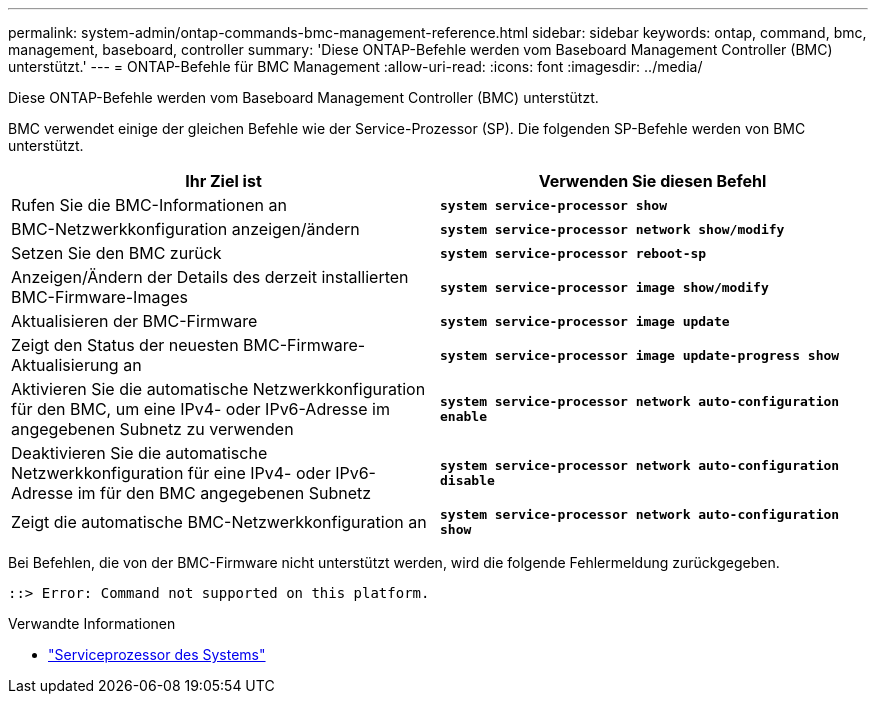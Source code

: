 ---
permalink: system-admin/ontap-commands-bmc-management-reference.html 
sidebar: sidebar 
keywords: ontap, command, bmc, management, baseboard, controller 
summary: 'Diese ONTAP-Befehle werden vom Baseboard Management Controller (BMC) unterstützt.' 
---
= ONTAP-Befehle für BMC Management
:allow-uri-read: 
:icons: font
:imagesdir: ../media/


[role="lead"]
Diese ONTAP-Befehle werden vom Baseboard Management Controller (BMC) unterstützt.

BMC verwendet einige der gleichen Befehle wie der Service-Prozessor (SP). Die folgenden SP-Befehle werden von BMC unterstützt.

|===
| Ihr Ziel ist | Verwenden Sie diesen Befehl 


 a| 
Rufen Sie die BMC-Informationen an
 a| 
`*system service-processor show*`



 a| 
BMC-Netzwerkkonfiguration anzeigen/ändern
 a| 
`*system service-processor network show/modify*`



 a| 
Setzen Sie den BMC zurück
 a| 
`*system service-processor reboot-sp*`



 a| 
Anzeigen/Ändern der Details des derzeit installierten BMC-Firmware-Images
 a| 
`*system service-processor image show/modify*`



 a| 
Aktualisieren der BMC-Firmware
 a| 
`*system service-processor image update*`



 a| 
Zeigt den Status der neuesten BMC-Firmware-Aktualisierung an
 a| 
`*system service-processor image update-progress show*`



 a| 
Aktivieren Sie die automatische Netzwerkkonfiguration für den BMC, um eine IPv4- oder IPv6-Adresse im angegebenen Subnetz zu verwenden
 a| 
`*system service-processor network auto-configuration enable*`



 a| 
Deaktivieren Sie die automatische Netzwerkkonfiguration für eine IPv4- oder IPv6-Adresse im für den BMC angegebenen Subnetz
 a| 
`*system service-processor network auto-configuration disable*`



 a| 
Zeigt die automatische BMC-Netzwerkkonfiguration an
 a| 
`*system service-processor network auto-configuration show*`

|===
Bei Befehlen, die von der BMC-Firmware nicht unterstützt werden, wird die folgende Fehlermeldung zurückgegeben.

[listing]
----
::> Error: Command not supported on this platform.
----
.Verwandte Informationen
* link:https://docs.netapp.com/us-en/ontap-cli/search.html?q=system+service-processor["Serviceprozessor des Systems"^]

